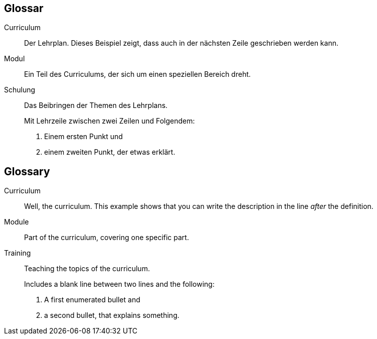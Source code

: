 
// tag::DE[]
[glossary]
== Glossar

[glossary]

Curriculum::
  Der Lehrplan. Dieses Beispiel zeigt, dass auch in der nächsten Zeile geschrieben werden kann.

Modul:: Ein Teil des Curriculums, der sich um einen speziellen Bereich dreht.

Schulung:: Das Beibringen der Themen des Lehrplans.
+
Mit Lehrzeile zwischen zwei Zeilen und Folgendem: +

1. Einem ersten Punkt und
2. einem zweiten Punkt, der etwas erklärt.

// end::DE[]

// tag::EN[]
[glossary]
== Glossary

[glossary]

Curriculum::
Well, the curriculum. This example shows that you can write the description in the line _after_ the definition.

Module:: Part of the curriculum, covering one specific part.

Training:: Teaching the topics of the curriculum.
+
Includes a blank line between two lines and the following: +

1. A first enumerated bullet and
2. a second bullet, that explains something.

// end::EN[]


